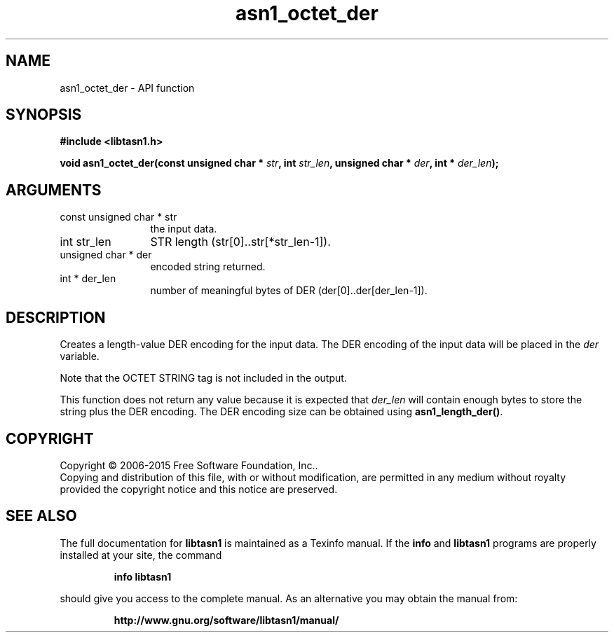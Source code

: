 .\" DO NOT MODIFY THIS FILE!  It was generated by gdoc.
.TH "asn1_octet_der" 3 "4.7" "libtasn1" "libtasn1"
.SH NAME
asn1_octet_der \- API function
.SH SYNOPSIS
.B #include <libtasn1.h>
.sp
.BI "void asn1_octet_der(const unsigned char * " str ", int " str_len ", unsigned char * " der ", int * " der_len ");"
.SH ARGUMENTS
.IP "const unsigned char * str" 12
the input data.
.IP "int str_len" 12
STR length (str[0]..str[*str_len\-1]).
.IP "unsigned char * der" 12
encoded string returned.
.IP "int * der_len" 12
number of meaningful bytes of DER (der[0]..der[der_len\-1]).
.SH "DESCRIPTION"
Creates a length\-value DER encoding for the input data.
The DER encoding of the input data will be placed in the  \fIder\fP variable.

Note that the OCTET STRING tag is not included in the output.

This function does not return any value because it is expected
that  \fIder_len\fP will contain enough bytes to store the string
plus the DER encoding. The DER encoding size can be obtained using
\fBasn1_length_der()\fP.
.SH COPYRIGHT
Copyright \(co 2006-2015 Free Software Foundation, Inc..
.br
Copying and distribution of this file, with or without modification,
are permitted in any medium without royalty provided the copyright
notice and this notice are preserved.
.SH "SEE ALSO"
The full documentation for
.B libtasn1
is maintained as a Texinfo manual.  If the
.B info
and
.B libtasn1
programs are properly installed at your site, the command
.IP
.B info libtasn1
.PP
should give you access to the complete manual.
As an alternative you may obtain the manual from:
.IP
.B http://www.gnu.org/software/libtasn1/manual/
.PP
